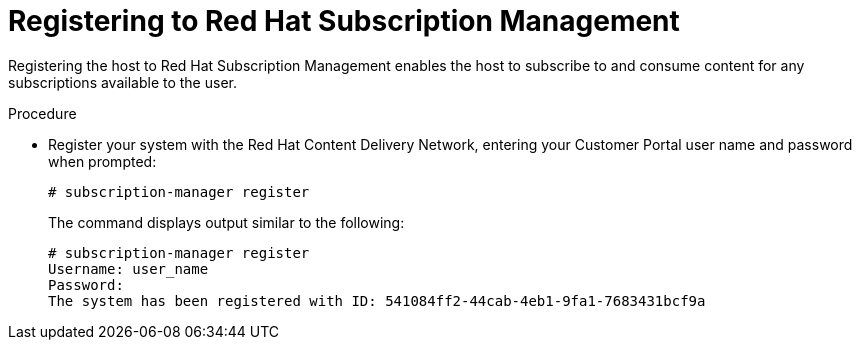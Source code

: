 :_mod-docs-content-type: PROCEDURE

[id="registering-to-red-hat-subscription-management_{context}"]
= Registering to Red Hat Subscription Management

ifdef::foreman-el,katello[]
If you run {Project} on {RHEL}, complete the following steps.
endif::[]

Registering the host to Red Hat Subscription Management enables the host to subscribe to and consume content for any subscriptions available to the user.
ifdef::satellite[]
This includes content such as {RHEL} and {ProjectName}.
endif::[]

.Procedure
* Register your system with the Red Hat Content Delivery Network, entering your Customer Portal user name and password when prompted:
+
[options="nowrap"]
----
# subscription-manager register
----
+
The command displays output similar to the following:
+
[source, none, options="nowrap"]
----
# subscription-manager register
Username: user_name
Password:
The system has been registered with ID: 541084ff2-44cab-4eb1-9fa1-7683431bcf9a
----
